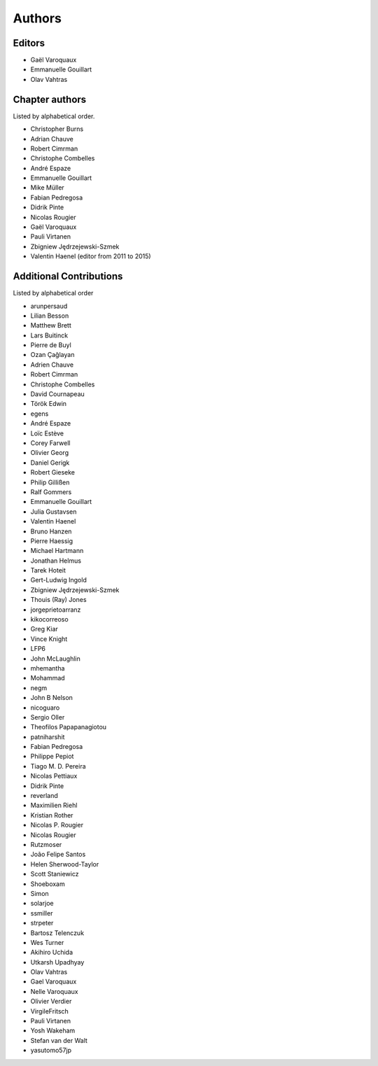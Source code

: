 
Authors
========

Editors
--------

- Gaël Varoquaux

- Emmanuelle Gouillart

- Olav Vahtras

Chapter authors 
----------------

Listed by alphabetical order.

- Christopher Burns

- Adrian Chauve

- Robert Cimrman

- Christophe Combelles

- André Espaze

- Emmanuelle Gouillart

- Mike Müller

- Fabian Pedregosa

- Didrik Pinte

- Nicolas Rougier

- Gaël Varoquaux

- Pauli Virtanen

- Zbigniew Jędrzejewski-Szmek

- Valentin Haenel (editor from 2011 to 2015)

Additional Contributions
------------------------

Listed by alphabetical order

- arunpersaud

- Lilian Besson

- Matthew Brett

- Lars Buitinck

- Pierre de Buyl

- Ozan Çağlayan

- Adrien Chauve

- Robert Cimrman

- Christophe Combelles

- David Cournapeau

- Török Edwin

- egens

- André Espaze

- Loïc Estève

- Corey Farwell

- Olivier Georg

- Daniel Gerigk

- Robert Gieseke

- Philip Gillißen

- Ralf Gommers

- Emmanuelle Gouillart

- Julia Gustavsen

- Valentin Haenel

- Bruno Hanzen

- Pierre Haessig

- Michael Hartmann

- Jonathan Helmus

- Tarek Hoteit

- Gert-Ludwig Ingold

- Zbigniew Jędrzejewski-Szmek

- Thouis (Ray) Jones

- jorgeprietoarranz

- kikocorreoso

- Greg Kiar

- Vince Knight

- LFP6

- John McLaughlin

- mhemantha

- Mohammad

- negm

- John B Nelson

- nicoguaro

- Sergio Oller

- Theofilos Papapanagiotou

- patniharshit

- Fabian Pedregosa

- Philippe Pepiot

- Tiago M. D. Pereira

- Nicolas Pettiaux

- Didrik Pinte

- reverland

- Maximilien Riehl

- Kristian Rother

- Nicolas P. Rougier

- Nicolas Rougier

- Rutzmoser

- João Felipe Santos

- Helen Sherwood-Taylor

- Scott Staniewicz

- Shoeboxam

- Simon

- solarjoe

- ssmiller

- strpeter

- Bartosz Telenczuk

- Wes Turner

- Akihiro Uchida

- Utkarsh Upadhyay

- Olav Vahtras

- Gael Varoquaux

- Nelle Varoquaux

- Olivier Verdier

- VirgileFritsch

- Pauli Virtanen

- Yosh Wakeham

- Stefan van der Walt

- yasutomo57jp
